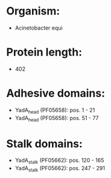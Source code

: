 * Organism:
- Acinetobacter equi
* Protein length:
- 402
* Adhesive domains:
- YadA_head (PF05658): pos. 1 - 21
- YadA_head (PF05658): pos. 51 - 77
* Stalk domains:
- YadA_stalk (PF05662): pos. 120 - 165
- YadA_stalk (PF05662): pos. 247 - 291

